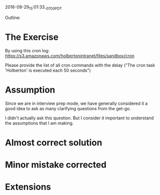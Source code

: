 #+STARTUP: showall

2016-09-29_15:01:33_-0700_PDT
# CRON_Log_Parsing [working title]

Outline:

* The Exercise
  By using this cron log:
  https://s3.amazonaws.com/holbertonintranet/files/sandbox/cron

  Please provide the list of all cron commands with the delay ("The
  cron task 'Holberton' is executed each 50 seconds")
* Assumption
  Since we are in interview prep mode, we have generally considered it
  a good idea to ask as many clarifying questions from the get-go.

  I didn't actually ask this question. But I consider it important to
  understand the assumptions that I am making.
* Almost correct solution

* Minor mistake corrected

* Extensions

